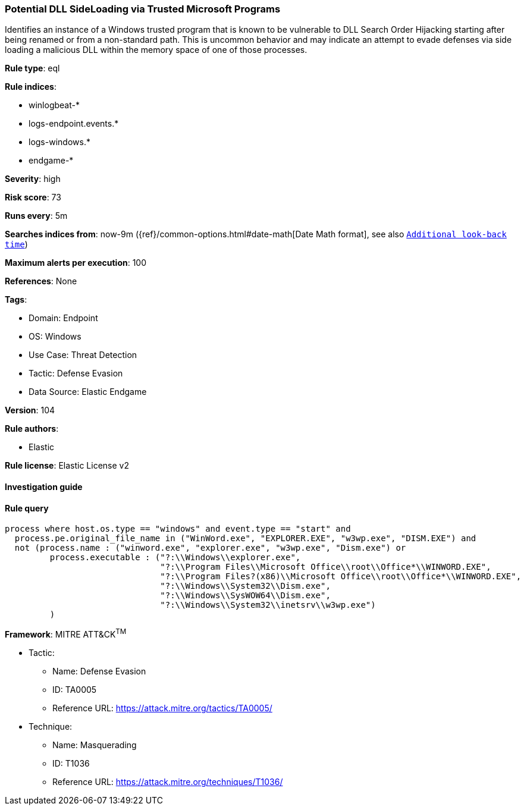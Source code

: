 [[prebuilt-rule-8-5-7-potential-dll-sideloading-via-trusted-microsoft-programs]]
=== Potential DLL SideLoading via Trusted Microsoft Programs

Identifies an instance of a Windows trusted program that is known to be vulnerable to DLL Search Order Hijacking starting after being renamed or from a non-standard path. This is uncommon behavior and may indicate an attempt to evade defenses via side loading a malicious DLL within the memory space of one of those processes.

*Rule type*: eql

*Rule indices*: 

* winlogbeat-*
* logs-endpoint.events.*
* logs-windows.*
* endgame-*

*Severity*: high

*Risk score*: 73

*Runs every*: 5m

*Searches indices from*: now-9m ({ref}/common-options.html#date-math[Date Math format], see also <<rule-schedule, `Additional look-back time`>>)

*Maximum alerts per execution*: 100

*References*: None

*Tags*: 

* Domain: Endpoint
* OS: Windows
* Use Case: Threat Detection
* Tactic: Defense Evasion
* Data Source: Elastic Endgame

*Version*: 104

*Rule authors*: 

* Elastic

*Rule license*: Elastic License v2


==== Investigation guide


[source, markdown]
----------------------------------

----------------------------------

==== Rule query


[source, js]
----------------------------------
process where host.os.type == "windows" and event.type == "start" and
  process.pe.original_file_name in ("WinWord.exe", "EXPLORER.EXE", "w3wp.exe", "DISM.EXE") and
  not (process.name : ("winword.exe", "explorer.exe", "w3wp.exe", "Dism.exe") or
         process.executable : ("?:\\Windows\\explorer.exe",
                               "?:\\Program Files\\Microsoft Office\\root\\Office*\\WINWORD.EXE",
                               "?:\\Program Files?(x86)\\Microsoft Office\\root\\Office*\\WINWORD.EXE",
                               "?:\\Windows\\System32\\Dism.exe",
                               "?:\\Windows\\SysWOW64\\Dism.exe",
                               "?:\\Windows\\System32\\inetsrv\\w3wp.exe")
         )

----------------------------------

*Framework*: MITRE ATT&CK^TM^

* Tactic:
** Name: Defense Evasion
** ID: TA0005
** Reference URL: https://attack.mitre.org/tactics/TA0005/
* Technique:
** Name: Masquerading
** ID: T1036
** Reference URL: https://attack.mitre.org/techniques/T1036/
